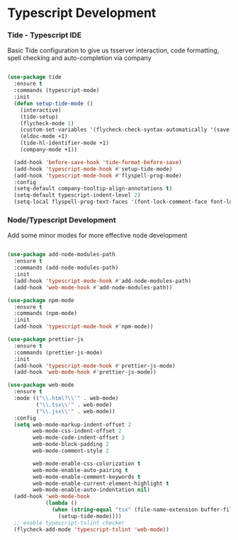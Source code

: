 * Typescript Development
*** Tide - Typescript IDE
    Basic Tide configuration to give us tsserver interaction, code
    formatting, spell checking and auto-completion via company
    #+begin_src emacs-lisp

    (use-package tide
      :ensure t
      :commands (typescript-mode)
      :init
      (defun setup-tide-mode ()
        (interactive)
        (tide-setup)
        (flycheck-mode 1)
        (custom-set-variables '(flycheck-check-syntax-automatically '(save mode-enabled)))
        (eldoc-mode +1)
        (tide-hl-identifier-mode +1)
        (company-mode +1))

      (add-hook 'before-save-hook 'tide-format-before-save)
      (add-hook 'typescript-mode-hook #'setup-tide-mode)
      (add-hook 'typescript-mode-hook #'flyspell-prog-mode)
      :config
      (setq-default company-tooltip-align-annotations t)
      (setq-default typescript-indent-level 2)
      (setq-local flyspell-prog-text-faces '(font-lock-comment-face font-lock-doc-face)))
    #+end_src

*** Node/Typescript Development
    Add some minor modes for more effective node development
    #+begin_src emacs-lisp

    (use-package add-node-modules-path
      :ensure t
      :commands (add-node-modules-path)
      :init
      (add-hook 'typescript-mode-hook #'add-node-modules-path)
      (add-hook 'web-mode-hook #'add-node-modules-path))

    (use-package npm-mode
      :ensure t
      :commands (npm-mode)
      :init
      (add-hook 'typescript-mode-hook #'npm-mode))

    (use-package prettier-js
      :ensure t
      :commands (prettier-js-mode)
      :init
      (add-hook 'typescript-mode-hook #'prettier-js-mode)
      (add-hook 'web-mode-hook #'prettier-js-mode))

    (use-package web-mode
      :ensure t
      :mode (("\\.html?\\'" . web-mode)
             ("\\.tsx\\'" . web-mode)
             ("\\.jsx\\'" . web-mode))
      :config
      (setq web-mode-markup-indent-offset 2
            web-mode-css-indent-offset 2
            web-mode-code-indent-offset 2
            web-mode-block-padding 2
            web-mode-comment-style 2

            web-mode-enable-css-colorization t
            web-mode-enable-auto-pairing t
            web-mode-enable-comment-keywords t
            web-mode-enable-current-element-highlight t
            web-mode-enable-auto-indentation nil)
      (add-hook 'web-mode-hook
                (lambda ()
                  (when (string-equal "tsx" (file-name-extension buffer-file-name))
                    (setup-tide-mode))))
      ;; enable typescript-tslint checker
      (flycheck-add-mode 'typescript-tslint 'web-mode))
    #+end_src
